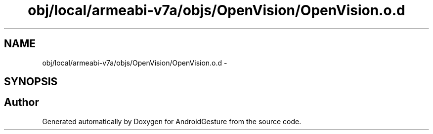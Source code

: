 .TH "obj/local/armeabi-v7a/objs/OpenVision/OpenVision.o.d" 3 "Wed Aug 20 2014" "Version 0.0.1" "AndroidGesture" \" -*- nroff -*-
.ad l
.nh
.SH NAME
obj/local/armeabi-v7a/objs/OpenVision/OpenVision.o.d \- 
.SH SYNOPSIS
.br
.PP
.SH "Author"
.PP 
Generated automatically by Doxygen for AndroidGesture from the source code\&.
